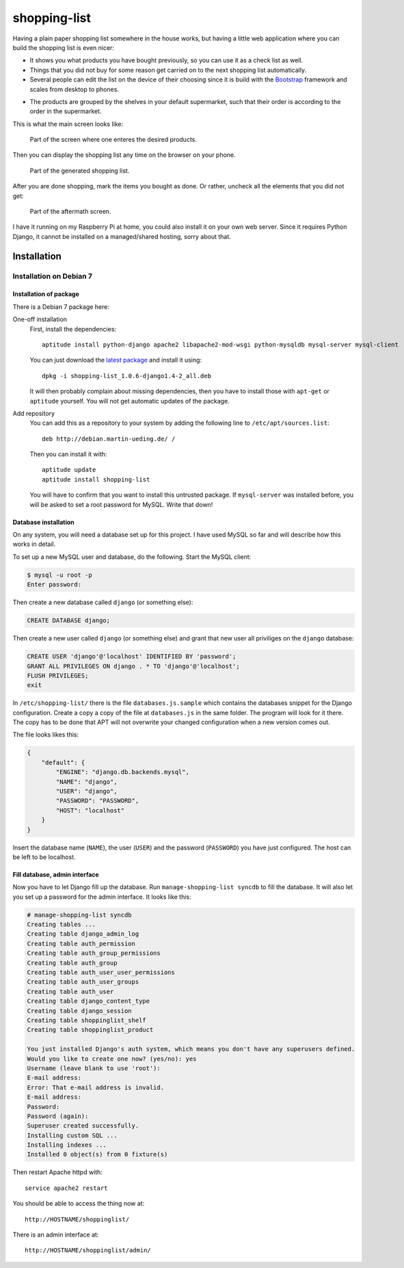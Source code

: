 .. Copyright © 2015, 2017 Martin Ueding <dev@martin-ueding.de>

#############
shopping-list
#############

Having a plain paper shopping list somewhere in the house works, but having a
little web application where you can build the shopping list is even nicer:

- It shows you what products you have bought previously, so you can use it as a
  check list as well.

- Things that you did not buy for some reason get carried on to the next
  shopping list automatically.

- Several people can edit the list on the device of their choosing since it is
  build with the Bootstrap__ framework and scales from desktop to phones.

__ http://getbootstrap.com/

- The products are grouped by the shelves in your default supermarket, such
  that their order is according to the order in the supermarket.

This is what the main screen looks like:

.. figure:: shopping-list-1.png

    Part of the screen where one enteres the desired products.

Then you can display the shopping list any time on the browser on your phone.

.. figure:: shopping-list-2.png

    Part of the generated shopping list.

After you are done shopping, mark the items you bought as done. Or rather,
uncheck all the elements that you did not get:

.. figure:: shopping-list-3.png

    Part of the aftermath screen.

I have it running on my Raspberry Pi at home, you could also install it on your
own web server. Since it requires Python Django, it cannot be installed on a
managed/shared hosting, sorry about that.

Installation
============

Installation on Debian 7
------------------------

Installation of package
~~~~~~~~~~~~~~~~~~~~~~~

There is a Debian 7 package here:

One-off installation
    First, install the dependencies::

        aptitude install python-django apache2 libapache2-mod-wsgi python-mysqldb mysql-server mysql-client

    You can just download the `latest package
    <http://debian.martin-ueding.de/binary/>`_ and install it using::

        dpkg -i shopping-list_1.0.6-django1.4-2_all.deb

    It will then probably complain about missing dependencies, then you have to
    install those with ``apt-get`` or ``aptitude`` yourself. You will not get
    automatic updates of the package.

Add repository
    You can add this as a repository to your system by adding the following
    line to ``/etc/apt/sources.list``::

        deb http://debian.martin-ueding.de/ /

    Then you can install it with::

        aptitude update
        aptitude install shopping-list

    You will have to confirm that you want to install this untrusted package.
    If ``mysql-server`` was installed before, you will be asked to set a root
    password for MySQL. Write that down!

Database installation
~~~~~~~~~~~~~~~~~~~~~

On any system, you will need a database set up for this project. I have used
MySQL so far and will describe how this works in detail.

To set up a new MySQL user and database, do the following. Start the MySQL
client:

.. code-block:: console

    $ mysql -u root -p
    Enter password:

Then create a new database called ``django`` (or something else):

.. code-block:: sql

    CREATE DATABASE django;

Then create a new user called ``django`` (or something else) and grant that new
user all priviliges on the ``django`` database:

.. code-block:: sql

    CREATE USER 'django'@'localhost' IDENTIFIED BY 'password';
    GRANT ALL PRIVILEGES ON django . * TO 'django'@'localhost';
    FLUSH PRIVILEGES;
    exit

In ``/etc/shopping-list/`` there is the file ``databases.js.sample`` which
contains the databases snippet for the Django configuration. Create a copy a
copy of the file at ``databases.js`` in the same folder. The program will look
for it there. The copy has to be done that APT will not overwrite your changed
configuration when a new version comes out.

The file looks likes this:

.. code-block:: javascript

    {
        "default": {
            "ENGINE": "django.db.backends.mysql",
            "NAME": "django",
            "USER": "django",
            "PASSWORD": "PASSWORD",
            "HOST": "localhost"
        }
    }

Insert the database name (``NAME``), the user (``USER``) and the password
(``PASSWORD``) you have just configured. The host can be left to be localhost.

Fill database, admin interface
~~~~~~~~~~~~~~~~~~~~~~~~~~~~~~

Now you have to let Django fill up the database. Run ``manage-shopping-list
syncdb`` to fill the database. It will also let you set up a password for the
admin interface. It looks like this:

.. code-block:: console

    # manage-shopping-list syncdb
    Creating tables ...
    Creating table django_admin_log
    Creating table auth_permission
    Creating table auth_group_permissions
    Creating table auth_group
    Creating table auth_user_user_permissions
    Creating table auth_user_groups
    Creating table auth_user
    Creating table django_content_type
    Creating table django_session
    Creating table shoppinglist_shelf
    Creating table shoppinglist_product

    You just installed Django's auth system, which means you don't have any superusers defined.
    Would you like to create one now? (yes/no): yes
    Username (leave blank to use 'root'):
    E-mail address:
    Error: That e-mail address is invalid.
    E-mail address:
    Password:
    Password (again):
    Superuser created successfully.
    Installing custom SQL ...
    Installing indexes ...
    Installed 0 object(s) from 0 fixture(s)

Then restart Apache httpd with::

    service apache2 restart

You should be able to access the thing now at::

    http://HOSTNAME/shoppinglist/

There is an admin interface at::

    http://HOSTNAME/shoppinglist/admin/

